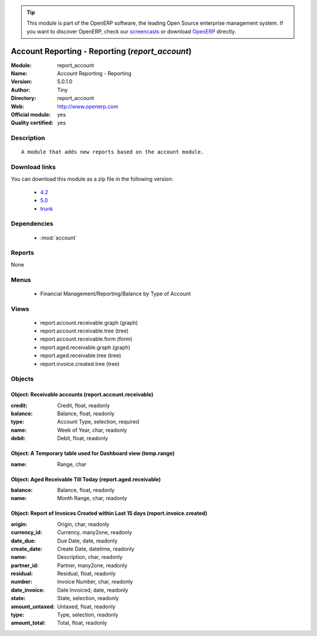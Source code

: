 
.. module:: report_account
    :synopsis: Account Reporting - Reporting (Official, Quality Certified)
    :noindex:
.. 

.. raw:: html

      <br />
    <link rel="stylesheet" href="../_static/hide_objects_in_sidebar.css" type="text/css" />

.. tip:: This module is part of the OpenERP software, the leading Open Source 
  enterprise management system. If you want to discover OpenERP, check our 
  `screencasts <http://openerp.tv>`_ or download 
  `OpenERP <http://openerp.com>`_ directly.

.. raw:: html

    <div class="js-kit-rating" title="" permalink="" standalone="yes" path="/report_account"></div>
    <script src="http://js-kit.com/ratings.js"></script>

Account Reporting - Reporting (*report_account*)
================================================
:Module: report_account
:Name: Account Reporting - Reporting
:Version: 5.0.1.0
:Author: Tiny
:Directory: report_account
:Web: http://www.openerp.com
:Official module: yes
:Quality certified: yes

Description
-----------

::

  A module that adds new reports based on the account module.

Download links
--------------

You can download this module as a zip file in the following version:

  * `4.2 <http://www.openerp.com/download/modules/4.2/report_account.zip>`_
  * `5.0 <http://www.openerp.com/download/modules/5.0/report_account.zip>`_
  * `trunk <http://www.openerp.com/download/modules/trunk/report_account.zip>`_


Dependencies
------------

 * :mod:`account`

Reports
-------

None


Menus
-------

 * Financial Management/Reporting/Balance by Type of Account

Views
-----

 * report.account.receivable.graph (graph)
 * report.account.receivable.tree (tree)
 * report.account.receivable.form (form)
 * report.aged.receivable.graph (graph)
 * report.aged.receivable.tree (tree)
 * report.invoice.created.tree (tree)


Objects
-------

Object: Receivable accounts (report.account.receivable)
#######################################################



:credit: Credit, float, readonly





:balance: Balance, float, readonly





:type: Account Type, selection, required





:name: Week of Year, char, readonly





:debit: Debit, float, readonly




Object: A Temporary table used for Dashboard view (temp.range)
##############################################################



:name: Range, char




Object: Aged Receivable Till Today (report.aged.receivable)
###########################################################



:balance: Balance, float, readonly





:name: Month Range, char, readonly




Object: Report of Invoices Created within Last 15 days (report.invoice.created)
###############################################################################



:origin: Origin, char, readonly





:currency_id: Currency, many2one, readonly





:date_due: Due Date, date, readonly





:create_date: Create Date, datetime, readonly





:name: Description, char, readonly





:partner_id: Partner, many2one, readonly





:residual: Residual, float, readonly





:number: Invoice Number, char, readonly





:date_invoice: Date Invoiced, date, readonly





:state: State, selection, readonly





:amount_untaxed: Untaxed, float, readonly





:type: Type, selection, readonly





:amount_total: Total, float, readonly


